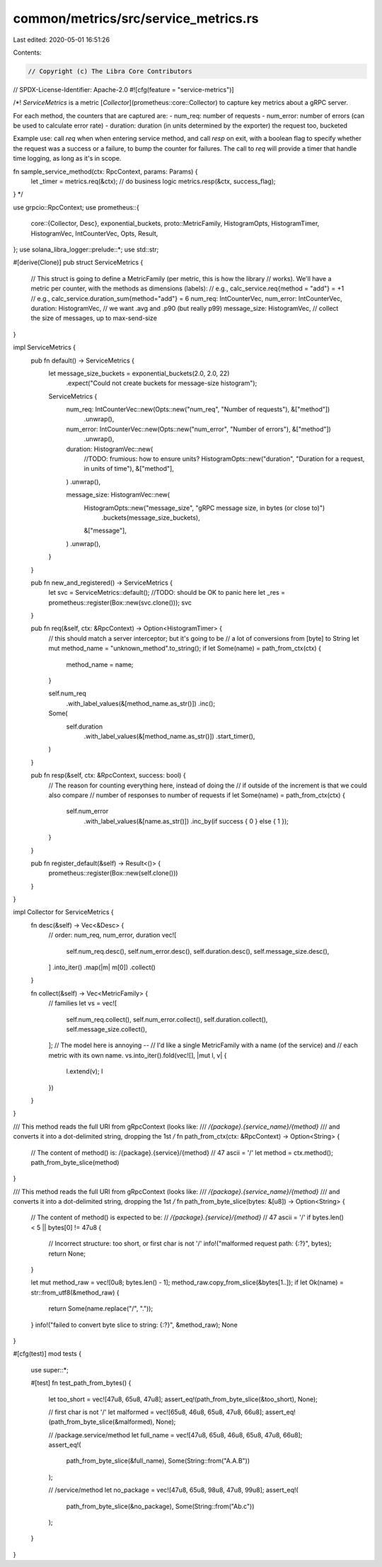 common/metrics/src/service_metrics.rs
=====================================

Last edited: 2020-05-01 16:51:26

Contents:

.. code-block:: rs

    // Copyright (c) The Libra Core Contributors
// SPDX-License-Identifier: Apache-2.0
#![cfg(feature = "service-metrics")]

/*!
`ServiceMetrics` is a metric [`Collector`](prometheus::core::Collector) to capture key
metrics about a gRPC server.

For each method, the counters that are captured are:
- num_req: number of requests
- num_error: number of errors (can be used to calculate error rate)
- duration: duration (in units determined by the exporter) the request too, bucketed

Example use:
call `req` when when entering service method, and call `resp` on
exit, with a boolean flag to specify whether the request was
a success or a failure, to bump the counter for failures.
The call to `req` will provide a timer that handle time logging, as long
as it's in scope.

fn sample_service_method(ctx: RpcContext, params: Params) {
  let _timer = metrics.req(&ctx);
  // do business logic
  metrics.resp(&ctx, success_flag);
}
*/

use grpcio::RpcContext;
use prometheus::{
    core::{Collector, Desc},
    exponential_buckets,
    proto::MetricFamily,
    HistogramOpts, HistogramTimer, HistogramVec, IntCounterVec, Opts, Result,
};
use solana_libra_logger::prelude::*;
use std::str;

#[derive(Clone)]
pub struct ServiceMetrics {
    // This struct is going to define a MetricFamily (per metric, this is how the library
    // works). We'll have a metric per counter, with the methods as dimensions (labels):
    // e.g., calc_service.req{method = "add"} = +1
    // e.g., calc_service.duration_sum{method="add"} = 6
    num_req: IntCounterVec,
    num_error: IntCounterVec,
    duration: HistogramVec,     // we want .avg and .p90 (but really p99)
    message_size: HistogramVec, // collect the size of messages, up to max-send-size
}

impl ServiceMetrics {
    pub fn default() -> ServiceMetrics {
        let message_size_buckets = exponential_buckets(2.0, 2.0, 22)
            .expect("Could not create buckets for message-size histogram");

        ServiceMetrics {
            num_req: IntCounterVec::new(Opts::new("num_req", "Number of requests"), &["method"])
                .unwrap(),
            num_error: IntCounterVec::new(Opts::new("num_error", "Number of errors"), &["method"])
                .unwrap(),
            duration: HistogramVec::new(
                //TODO: frumious: how to ensure units?
                HistogramOpts::new("duration", "Duration for a request, in units of time"),
                &["method"],
            )
            .unwrap(),

            message_size: HistogramVec::new(
                HistogramOpts::new("message_size", "gRPC message size, in bytes (or close to)")
                    .buckets(message_size_buckets),
                &["message"],
            )
            .unwrap(),
        }
    }

    pub fn new_and_registered() -> ServiceMetrics {
        let svc = ServiceMetrics::default();
        //TODO: should be OK to panic here
        let _res = prometheus::register(Box::new(svc.clone()));
        svc
    }

    pub fn req(&self, ctx: &RpcContext) -> Option<HistogramTimer> {
        // this should match a server interceptor; but it's going to be
        // a lot of conversions from [byte] to String
        let mut method_name = "unknown_method".to_string();
        if let Some(name) = path_from_ctx(ctx) {
            method_name = name;
        }

        self.num_req
            .with_label_values(&[method_name.as_str()])
            .inc();
        Some(
            self.duration
                .with_label_values(&[method_name.as_str()])
                .start_timer(),
        )
    }

    pub fn resp(&self, ctx: &RpcContext, success: bool) {
        // The reason for counting everything here, instead of doing the
        // if outside of the increment is that we could also compare
        // number of responses to number of requests
        if let Some(name) = path_from_ctx(ctx) {
            self.num_error
                .with_label_values(&[name.as_str()])
                .inc_by(if success { 0 } else { 1 });
        }
    }

    pub fn register_default(&self) -> Result<()> {
        prometheus::register(Box::new(self.clone()))
    }
}

impl Collector for ServiceMetrics {
    fn desc(&self) -> Vec<&Desc> {
        // order: num_req, num_error, duration
        vec![
            self.num_req.desc(),
            self.num_error.desc(),
            self.duration.desc(),
            self.message_size.desc(),
        ]
        .into_iter()
        .map(|m| m[0])
        .collect()
    }

    fn collect(&self) -> Vec<MetricFamily> {
        // families
        let vs = vec![
            self.num_req.collect(),
            self.num_error.collect(),
            self.duration.collect(),
            self.message_size.collect(),
        ];
        // The model here is annoying --
        // I'd like a single MetricFamily with a name (of the service) and
        // each metric with its own name.
        vs.into_iter().fold(vec![], |mut l, v| {
            l.extend(v);
            l
        })
    }
}

/// This method reads the full URI from gRpcContext (looks like:
/// `/{package}.{service_name}/{method}`
/// and converts it into a dot-delimited string, dropping the 1st `/`
fn path_from_ctx(ctx: &RpcContext) -> Option<String> {
    // The content of method() is: /{package}.{service}/{method}
    // 47 ascii = '/'
    let method = ctx.method();
    path_from_byte_slice(method)
}

/// This method reads the full URI from gRpcContext (looks like:
/// `/{package}.{service_name}/{method}`
/// and converts it into a dot-delimited string, dropping the 1st `/`
fn path_from_byte_slice(bytes: &[u8]) -> Option<String> {
    // The content of method() is expected to be:
    // `/{package}.{service}/{method}`
    // 47 ascii = '/'
    if bytes.len() < 5 || bytes[0] != 47u8 {
        // Incorrect structure: too short, or first char is not '/'
        info!("malformed request path: {:?}", bytes);
        return None;
    }

    let mut method_raw = vec![0u8; bytes.len() - 1];
    method_raw.copy_from_slice(&bytes[1..]);
    if let Ok(name) = str::from_utf8(&method_raw) {
        return Some(name.replace("/", "."));
    }
    info!("failed to convert byte slice to string: {:?}", &method_raw);
    None
}

#[cfg(test)]
mod tests {
    use super::*;

    #[test]
    fn test_path_from_bytes() {
        let too_short = vec![47u8, 65u8, 47u8];
        assert_eq!(path_from_byte_slice(&too_short), None);

        // first char is not '/'
        let malformed = vec![65u8, 46u8, 65u8, 47u8, 66u8];
        assert_eq!(path_from_byte_slice(&malformed), None);

        // /package.service/method
        let full_name = vec![47u8, 65u8, 46u8, 65u8, 47u8, 66u8];
        assert_eq!(
            path_from_byte_slice(&full_name),
            Some(String::from("A.A.B"))
        );

        // /service/method
        let no_package = vec![47u8, 65u8, 98u8, 47u8, 99u8];
        assert_eq!(
            path_from_byte_slice(&no_package),
            Some(String::from("Ab.c"))
        );
    }
}


